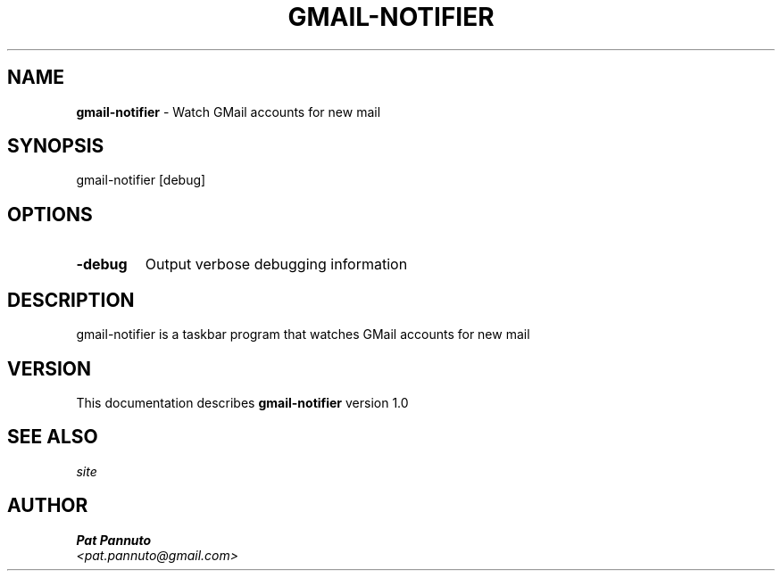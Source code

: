 .TH GMAIL-NOTIFIER 1 "v\ 1.0" "Thu, May 13, 2010" ""
.SH NAME
.B gmail-notifier
\- Watch GMail accounts for new mail
.SH SYNOPSIS
gmail-notifier [debug]
.br
.SH OPTIONS
.TP
.B -debug
Output verbose debugging information
.SH DESCRIPTION
gmail-notifier is a taskbar program that watches GMail accounts for new mail
.br
.SH VERSION
This documentation describes
.B gmail-notifier
version 1.0
.SH "SEE ALSO"

.br
.I  site
.SH AUTHOR
.br
.B Pat Pannuto
.br
.I \<pat.pannuto@gmail.com\>
